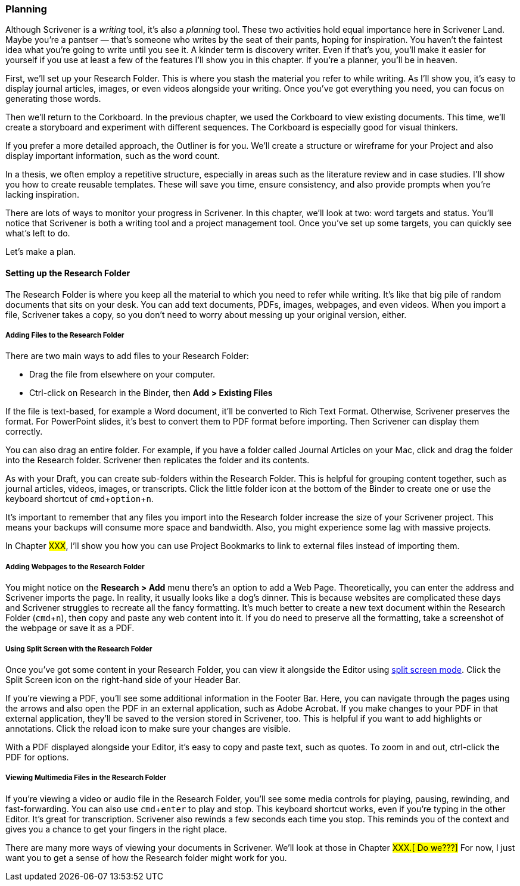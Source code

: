 :experimental:

=== Planning

Although Scrivener is a _writing_ tool, it’s also a _planning_ tool. These two activities hold equal importance here in Scrivener Land. Maybe you’re a pantser — that’s someone who writes by the seat of their pants, hoping for inspiration. You haven’t the faintest idea what you’re going to write until you see it. A kinder term is discovery writer. Even if that’s you, you’ll make it easier for yourself if you use at least a few of the features I’ll show you in this chapter. If you’re a planner, you’ll be in heaven.

First, we’ll set up your Research Folder. This is where you stash the material you  refer to while writing. As I’ll show you, it’s easy to display journal articles, images, or even videos alongside your writing. Once you’ve got everything you need, you can focus on generating those words.

Then we’ll return to the Corkboard. In the previous chapter, we used the Corkboard to view existing documents. This time, we’ll create a storyboard and experiment with different sequences. The Corkboard is especially good for visual thinkers.

If you prefer a more detailed approach, the Outliner is for you. We’ll create a structure or wireframe for your Project and also display important information, such as the word count.

In a thesis, we often employ a repetitive structure, especially in areas such as the literature review and in case studies. I’ll show you how to create reusable templates. These will save you time, ensure consistency, and also provide prompts when you’re lacking inspiration.

There are lots of ways to monitor your progress in Scrivener. In this chapter, we’ll look at two: word targets and status. You’ll notice that Scrivener is both a writing tool and a project management tool. Once you’ve set up some targets, you can quickly see what’s left to do.

Let’s make a plan.

==== Setting up the Research Folder

The Research Folder is where you keep all the material to which you need to refer while writing. It’s like that big pile of random documents that sits on your desk. You can add text documents, PDFs, images, webpages, and even videos. When you import a file, Scrivener takes a copy, so you don’t need to worry about messing up your original version, either.

[screenshot: Show Research folder — consolidate with dragging into Research folder ]

===== Adding Files to the Research Folder

There are two main ways to add files to your Research Folder:

	* Drag the file from elsewhere on your computer.
	* Ctrl-click on Research in the Binder, then *Add > Existing Files*

If the file is text-based, for example a Word document, it’ll be converted to Rich Text Format. Otherwise, Scrivener preserves the format. For PowerPoint slides, it’s best to convert them to PDF format before importing. Then Scrivener can display them correctly.

You can also drag an entire folder. For example, if you have a folder called Journal Articles on your Mac, click and drag the folder into the Research folder. Scrivener then replicates the folder and its contents.

As with your Draft, you can create sub-folders within the Research Folder. This is helpful for grouping content together, such as journal articles, videos, images, or transcripts. Click the little folder icon at the bottom of the Binder to create one or use the keyboard shortcut of kbd:[cmd + option + n].

[screenshot: little folder at bottom of Binder]

It’s important to remember that any files you import into the Research folder increase the size of your Scrivener project. This means your backups will consume more space and bandwidth. Also, you might experience some lag with massive projects.

In Chapter #XXX#, I’ll show you how you can use Project Bookmarks to link to external files instead of importing them.

===== Adding Webpages to the Research Folder

You might notice on the *Research > Add* menu there’s an option to add a Web Page. Theoretically, you can enter the address and Scrivener imports the page. In reality, it usually looks like a dog’s dinner. This is because websites are complicated these days and Scrivener struggles to recreate all the fancy formatting. It’s much better to create a new text document within the Research Folder (kbd:[cmd + n]), then copy and paste any web content into it. If you do need to preserve all the formatting, take a screenshot of the webpage or save it as a PDF.

===== Using Split Screen with the Research Folder

Once you’ve got some content in your Research Folder, you can view it alongside the Editor using xref:12-getting-to-know-scrivener.adoc#_viewing_multiple_documents_with_split_screen[split screen mode]. Click the Split Screen icon on the right-hand side of your Header Bar.

[screenshot: split screen icon in header bar ]

If you’re viewing a PDF, you’ll see some additional information in the Footer Bar. Here, you can navigate through the pages using the arrows and also open the PDF in an external application, such as Adobe Acrobat. If you make changes to your PDF in that external application, they’ll be saved to the version stored in Scrivener, too. This is helpful if you want to add highlights or annotations. Click the reload icon to make sure your changes are visible.

[screenshot: PDF footer — show all the features described]

With a PDF displayed alongside your Editor, it’s easy to copy and paste text, such as quotes. To zoom in and out, ctrl-click the PDF for options.

===== Viewing Multimedia Files in the Research Folder

If you’re viewing a video or audio file in the Research Folder, you’ll see some media controls for playing, pausing, rewinding, and fast-forwarding. You can also use kbd:[cmd + enter] to play and stop. This keyboard shortcut works, even if you’re typing in the other Editor. It’s great for transcription. Scrivener also rewinds a few seconds each time you stop. This reminds you of the context and gives you a chance to get your fingers in the right place. 

[screenshot: media controls]

There are many more ways of viewing your documents in Scrivener. We’ll look at those in Chapter #XXX.[ Do we???]# For now, I just want you to get a sense of how the Research folder might work for you.
